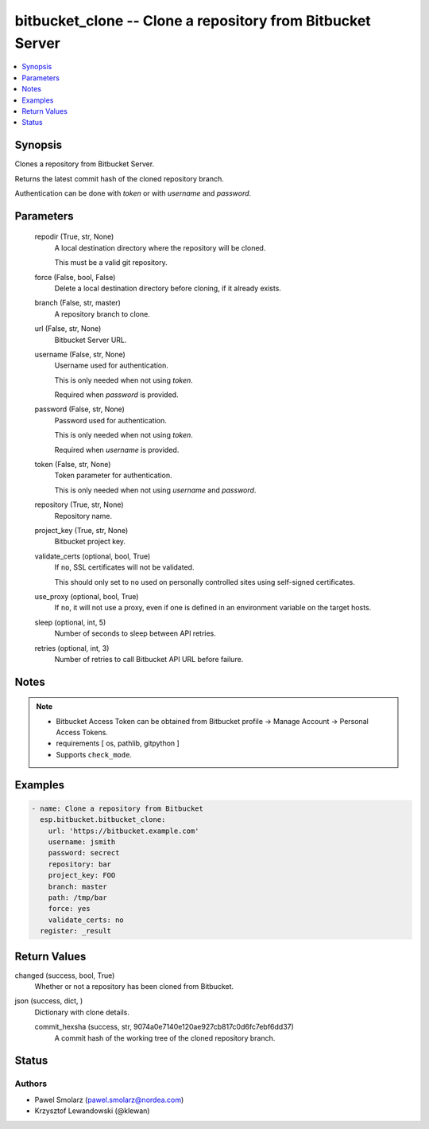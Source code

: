 .. _bitbucket_clone_module:


bitbucket_clone -- Clone a repository from Bitbucket Server
===========================================================

.. contents::
   :local:
   :depth: 1


Synopsis
--------

Clones a repository from Bitbucket Server.

Returns the latest commit hash of the cloned repository branch.

Authentication can be done with *token* or with *username* and *password*.






Parameters
----------

  repodir (True, str, None)
    A local destination directory where the repository will be cloned.

    This must be a valid git repository.


  force (False, bool, False)
    Delete a local destination directory before cloning, if it already exists.


  branch (False, str, master)
    A repository branch to clone.


  url (False, str, None)
    Bitbucket Server URL.


  username (False, str, None)
    Username used for authentication.

    This is only needed when not using *token*.

    Required when *password* is provided.


  password (False, str, None)
    Password used for authentication.

    This is only needed when not using *token*.

    Required when *username* is provided.


  token (False, str, None)
    Token parameter for authentication.

    This is only needed when not using *username* and *password*.


  repository (True, str, None)
    Repository name.


  project_key (True, str, None)
    Bitbucket project key.


  validate_certs (optional, bool, True)
    If ``no``, SSL certificates will not be validated.

    This should only set to ``no`` used on personally controlled sites using self-signed certificates.


  use_proxy (optional, bool, True)
    If ``no``, it will not use a proxy, even if one is defined in an environment variable on the target hosts.


  sleep (optional, int, 5)
    Number of seconds to sleep between API retries.


  retries (optional, int, 3)
    Number of retries to call Bitbucket API URL before failure.





Notes
-----

.. note::
   - Bitbucket Access Token can be obtained from Bitbucket profile -> Manage Account -> Personal Access Tokens.
   - requirements [ os, pathlib, gitpython ]
   - Supports ``check_mode``.




Examples
--------

.. code-block:: yaml+jinja

    
    - name: Clone a repository from Bitbucket
      esp.bitbucket.bitbucket_clone:
        url: 'https://bitbucket.example.com'
        username: jsmith
        password: secrect
        repository: bar
        project_key: FOO
        branch: master
        path: /tmp/bar  
        force: yes
        validate_certs: no
      register: _result



Return Values
-------------

changed (success, bool, True)
  Whether or not a repository has been cloned from Bitbucket.


json (success, dict, )
  Dictionary with clone details.


  commit_hexsha (success, str, 9074a0e7140e120ae927cb817c0d6fc7ebf6dd37)
    A commit hash of the working tree of the cloned repository branch.






Status
------





Authors
~~~~~~~

- Pawel Smolarz (pawel.smolarz@nordea.com)
- Krzysztof Lewandowski (@klewan)

